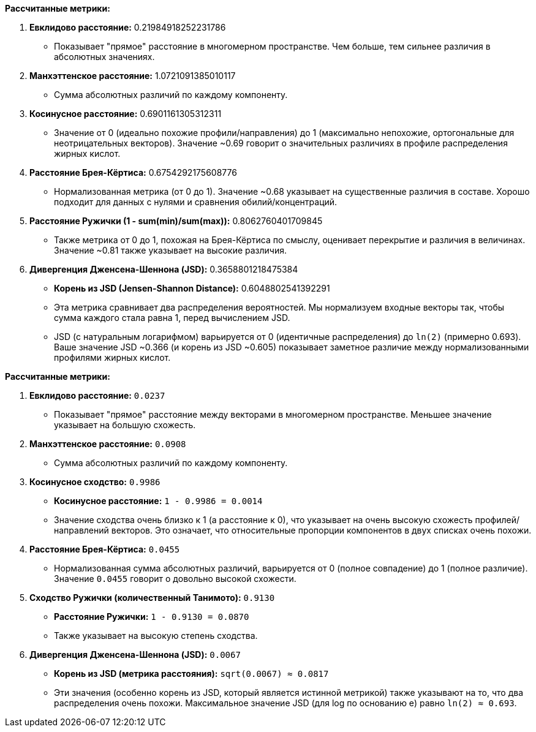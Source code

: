 **Рассчитанные метрики:**

1.  **Евклидово расстояние:** 0.21984918252231786
    *   Показывает "прямое" расстояние в многомерном пространстве. Чем больше, тем сильнее различия в абсолютных значениях.

2.  **Манхэттенское расстояние:** 1.0721091385010117
    *   Сумма абсолютных различий по каждому компоненту.

3.  **Косинусное расстояние:** 0.6901161305312311
    *   Значение от 0 (идеально похожие профили/направления) до 1 (максимально непохожие, ортогональные для неотрицательных векторов). Значение ~0.69 говорит о значительных различиях в профиле распределения жирных кислот.

4.  **Расстояние Брея-Кёртиса:** 0.6754292175608776
    *   Нормализованная метрика (от 0 до 1). Значение ~0.68 указывает на существенные различия в составе. Хорошо подходит для данных с нулями и сравнения обилий/концентраций.

5.  **Расстояние Ружички (1 - sum(min)/sum(max)):** 0.8062760401709845
    *   Также метрика от 0 до 1, похожая на Брея-Кёртиса по смыслу, оценивает перекрытие и различия в величинах. Значение ~0.81 также указывает на высокие различия.

6.  **Дивергенция Дженсена-Шеннона (JSD):** 0.3658801218475384
    *   **Корень из JSD (Jensen-Shannon Distance):** 0.6048802541392291
    *   Эта метрика сравнивает два распределения вероятностей. Мы нормализуем входные векторы так, чтобы сумма каждого стала равна 1, перед вычислением JSD.
    *   JSD (с натуральным логарифмом) варьируется от 0 (идентичные распределения) до `ln(2)` (примерно 0.693). Ваше значение JSD ~0.366 (и корень из JSD ~0.605) показывает заметное различие между нормализованными профилями жирных кислот.


**Рассчитанные метрики:**

1.  **Евклидово расстояние:** `0.0237`
    *   Показывает "прямое" расстояние между векторами в многомерном пространстве. Меньшее значение указывает на большую схожесть.

2.  **Манхэттенское расстояние:** `0.0908`
    *   Сумма абсолютных различий по каждому компоненту.

3.  **Косинусное сходство:** `0.9986`
    *   **Косинусное расстояние:** `1 - 0.9986 = 0.0014`
    *   Значение сходства очень близко к 1 (а расстояние к 0), что указывает на очень высокую схожесть профилей/направлений векторов. Это означает, что относительные пропорции компонентов в двух списках очень похожи.

4.  **Расстояние Брея-Кёртиса:** `0.0455`
    *   Нормализованная сумма абсолютных различий, варьируется от 0 (полное совпадение) до 1 (полное различие). Значение `0.0455` говорит о довольно высокой схожести.

5.  **Сходство Ружички (количественный Танимото):** `0.9130`
    *   **Расстояние Ружички:** `1 - 0.9130 = 0.0870`
    *   Также указывает на высокую степень сходства.

6.  **Дивергенция Дженсена-Шеннона (JSD):** `0.0067`
    *   **Корень из JSD (метрика расстояния):** `sqrt(0.0067) ≈ 0.0817`
    *   Эти значения (особенно корень из JSD, который является истинной метрикой) также указывают на то, что два распределения очень похожи. Максимальное значение JSD (для log по основанию e) равно `ln(2) ≈ 0.693`.